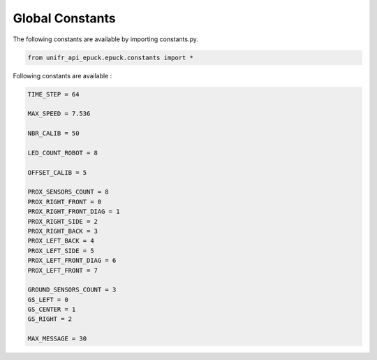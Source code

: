 Global Constants  
-------------------

The following constants are available by importing constants.py. 

.. code-block:: python

   from unifr_api_epuck.epuck.constants import *

Following constants are available :

.. code-block:: python

   TIME_STEP = 64

   MAX_SPEED = 7.536

   NBR_CALIB = 50

   LED_COUNT_ROBOT = 8

   OFFSET_CALIB = 5

   PROX_SENSORS_COUNT = 8
   PROX_RIGHT_FRONT = 0
   PROX_RIGHT_FRONT_DIAG = 1
   PROX_RIGHT_SIDE = 2
   PROX_RIGHT_BACK = 3
   PROX_LEFT_BACK = 4
   PROX_LEFT_SIDE = 5
   PROX_LEFT_FRONT_DIAG = 6
   PROX_LEFT_FRONT = 7

   GROUND_SENSORS_COUNT = 3
   GS_LEFT = 0
   GS_CENTER = 1
   GS_RIGHT = 2

   MAX_MESSAGE = 30



